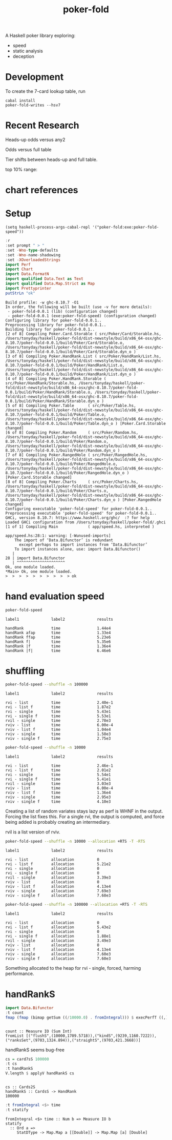 #+TITLE: poker-fold
#+PROPERTY: header-args :exports both
#+PROPERTY: header-args :eval no-export

A Haskell poker library exploring:

- speed
- static analysis
- deception

* Development

To create the 7-card lookup table, run

#+begin_src shell
cabal install
poker-fold-writes --hsv7
#+end_src

* Recent Research

Heads-up odds versus any2

[[file:other/odds2.svg]]

Odds versus full table

[[file:other/odds9.svg]]

Tier shifts between heads-up and full table.

[[file:other/compare29.svg]]

top 10% range:

[[file:other/top10.svg]]

* chart references

[[file:other/count.svg]]


[[file:other/fcr.svg]]
[[file:other/freq.svg]]
[[file:other/o2.svg]]
[[file:other/pixelo9.svg]]
[[file:other/rect.svg]]
[[file:other/text.svg]]

* Setup

#+begin_src elisp
(setq haskell-process-args-cabal-repl '("poker-fold:exe:poker-fold-speed"))
#+end_src

#+RESULTS:
| poker-fold:exe:poker-fold-speed |

#+begin_src haskell :results output :exports both
:r
:set prompt " > "
:set -Wno-type-defaults
:set -Wno-name-shadowing
:set -XOverloadedStrings
import Perf
import Chart
import Data.FormatN
import qualified Data.Text as Text
import qualified Data.Map.Strict as Map
import Prettyprinter
putStrLn "ok"
#+end_src

#+RESULTS:
#+begin_example
Build profile: -w ghc-8.10.7 -O1
In order, the following will be built (use -v for more details):
 - poker-fold-0.0.1 (lib) (configuration changed)
 - poker-fold-0.0.1 (exe:poker-fold-speed) (configuration changed)
Configuring library for poker-fold-0.0.1..
Preprocessing library for poker-fold-0.0.1..
Building library for poker-fold-0.0.1..
[2 of 8] Compiling Poker.Card.Storable ( src/Poker/Card/Storable.hs, /Users/tonyday/haskell/poker-fold/dist-newstyle/build/x86_64-osx/ghc-8.10.7/poker-fold-0.0.1/build/Poker/Card/Storable.o, /Users/tonyday/haskell/poker-fold/dist-newstyle/build/x86_64-osx/ghc-8.10.7/poker-fold-0.0.1/build/Poker/Card/Storable.dyn_o )
[3 of 8] Compiling Poker.HandRank.List ( src/Poker/HandRank/List.hs, /Users/tonyday/haskell/poker-fold/dist-newstyle/build/x86_64-osx/ghc-8.10.7/poker-fold-0.0.1/build/Poker/HandRank/List.o, /Users/tonyday/haskell/poker-fold/dist-newstyle/build/x86_64-osx/ghc-8.10.7/poker-fold-0.0.1/build/Poker/HandRank/List.dyn_o )
[4 of 8] Compiling Poker.HandRank.Storable ( src/Poker/HandRank/Storable.hs, /Users/tonyday/haskell/poker-fold/dist-newstyle/build/x86_64-osx/ghc-8.10.7/poker-fold-0.0.1/build/Poker/HandRank/Storable.o, /Users/tonyday/haskell/poker-fold/dist-newstyle/build/x86_64-osx/ghc-8.10.7/poker-fold-0.0.1/build/Poker/HandRank/Storable.dyn_o )
[5 of 8] Compiling Poker.Table      ( src/Poker/Table.hs, /Users/tonyday/haskell/poker-fold/dist-newstyle/build/x86_64-osx/ghc-8.10.7/poker-fold-0.0.1/build/Poker/Table.o, /Users/tonyday/haskell/poker-fold/dist-newstyle/build/x86_64-osx/ghc-8.10.7/poker-fold-0.0.1/build/Poker/Table.dyn_o ) [Poker.Card.Storable changed]
[6 of 8] Compiling Poker.Random     ( src/Poker/Random.hs, /Users/tonyday/haskell/poker-fold/dist-newstyle/build/x86_64-osx/ghc-8.10.7/poker-fold-0.0.1/build/Poker/Random.o, /Users/tonyday/haskell/poker-fold/dist-newstyle/build/x86_64-osx/ghc-8.10.7/poker-fold-0.0.1/build/Poker/Random.dyn_o )
[7 of 8] Compiling Poker.RangedHole ( src/Poker/RangedHole.hs, /Users/tonyday/haskell/poker-fold/dist-newstyle/build/x86_64-osx/ghc-8.10.7/poker-fold-0.0.1/build/Poker/RangedHole.o, /Users/tonyday/haskell/poker-fold/dist-newstyle/build/x86_64-osx/ghc-8.10.7/poker-fold-0.0.1/build/Poker/RangedHole.dyn_o ) [Poker.Card.Storable changed]
[8 of 8] Compiling Poker.Charts     ( src/Poker/Charts.hs, /Users/tonyday/haskell/poker-fold/dist-newstyle/build/x86_64-osx/ghc-8.10.7/poker-fold-0.0.1/build/Poker/Charts.o, /Users/tonyday/haskell/poker-fold/dist-newstyle/build/x86_64-osx/ghc-8.10.7/poker-fold-0.0.1/build/Poker/Charts.dyn_o ) [Poker.RangedHole changed]
Configuring executable 'poker-fold-speed' for poker-fold-0.0.1..
Preprocessing executable 'poker-fold-speed' for poker-fold-0.0.1..
GHCi, version 8.10.7: https://www.haskell.org/ghc/  :? for help
Loaded GHCi configuration from /Users/tonyday/haskell/poker-fold/.ghci
[1 of 1] Compiling Main             ( app/speed.hs, interpreted )

app/speed.hs:28:1: warning: [-Wunused-imports]
    The import of ‘Data.Bifunctor’ is redundant
      except perhaps to import instances from ‘Data.Bifunctor’
    To import instances alone, use: import Data.Bifunctor()
   |
28 | import Data.Bifunctor
   | ^^^^^^^^^^^^^^^^^^^^^
Ok, one module loaded.
,*Main> Ok, one module loaded.
>  >  >  >  >  >  >  >  >  > ok
#+end_example

* hand evaluation speed

#+begin_src sh  :results output :exports both
poker-fold-speed
#+end_src

#+RESULTS:
: label1              label2              results
:
: handRank            time                1.44e4
: handRank afap       time                1.33e4
: handRank ffap       time                5.23e6
: handRank f|         time                5.35e6
: handRank |f         time                1.36e4
: handRank |f|        time                6.46e6


* shuffling

#+begin_src sh :results output :exports both
poker-fold-speed --shuffle -n 100000
#+end_src

#+RESULTS:
#+begin_example
label1              label2              results

rvi - list          time                2.40e-1
rvi - list f        time                1.87e2
rvi - single        time                5.43e1
rvi - single f      time                5.53e1
rvil - single       time                2.78e3
rviv - list         time                6.00e-4
rviv - list f       time                1.04e4
rviv - single       time                1.58e3
rviv - single f     time                2.75e3
#+end_example

#+begin_src sh :results output :exports both
poker-fold-speed --shuffle -n 10000
#+end_src

#+RESULTS:
#+begin_example
label1              label2              results

rvi - list          time                2.46e-1
rvi - list f        time                2.01e2
rvi - single        time                5.54e1
rvi - single f      time                5.41e1
rvil - single       time                3.03e3
rviv - list         time                6.00e-4
rviv - list f       time                1.36e4
rviv - single       time                2.95e3
rviv - single f     time                4.10e3
#+end_example


Creating a list of random variates stays lazy as perf is WHNF in the output. Forcing the list fixes this. For a single rvi, the output is computed, and force being added is probably creating an intermediary.

rvil is a list version of rviv.

#+begin_src sh :results output :exports both
poker-fold-speed --shuffle -n 10000 --allocation +RTS -T -RTS
#+end_src

#+RESULTS:
#+begin_example
label1              label2              results

rvi - list          allocation          0
rvi - list f        allocation          5.21e2
rvi - single        allocation          0
rvi - single f      allocation          0
rvil - single       allocation          3.39e3
rviv - list         allocation          0
rviv - list f       allocation          4.13e4
rviv - single       allocation          7.69e3
rviv - single f     allocation          7.68e3
#+end_example

#+begin_src sh :results output :exports both
poker-fold-speed --shuffle -n 100000 --allocation +RTS -T -RTS
#+end_src

#+RESULTS:
#+begin_example
label1              label2              results

rvi - list          allocation          0
rvi - list f        allocation          5.43e2
rvi - single        allocation          0
rvi - single f      allocation          1.88e1
rvil - single       allocation          3.49e3
rviv - list         allocation          0
rviv - list f       allocation          4.13e4
rviv - single       allocation          7.60e3
rviv - single f     allocation          7.60e3
#+end_example

Something allocated to the heap for rvi - single, forced, harming performance.


* handRankS

#+begin_src haskell :results output :exports both
import Data.Bifunctor
:t count
fmap (fmap (bimap getSum ((/10000.0) . fromIntegral))) $ execPerfT ((,) <$> count <*> time) $ handRankS_P 10000
#+end_src

#+RESULTS:
:
: count :: Measure IO (Sum Int)
: fromList [("flushS",(10000,1709.5718)),("kindS",(9239,1160.7222)),("ranksSet",(9703,1324.894)),("straightS",(9703,421.3668))]


handRankS seems bug-free

#+begin_src haskell :results output :exports both
cs = card7sS 100000
:t cs
:t handRankS
V.length $ applyV handRankS cs
#+end_src

#+RESULTS:
:
: cs :: Cards2S
: handRankS :: CardsS -> HandRank
: 100000

#+begin_src haskell :results output :exports both
:t fromIntegral <$> time
:t statify
#+end_src

#+RESULTS:
: fromIntegral <$> time :: Num b => Measure IO b
: statify
:   :: Ord a =>
:      StatDType -> Map.Map a [[Double]] -> Map.Map [a] [Double]
